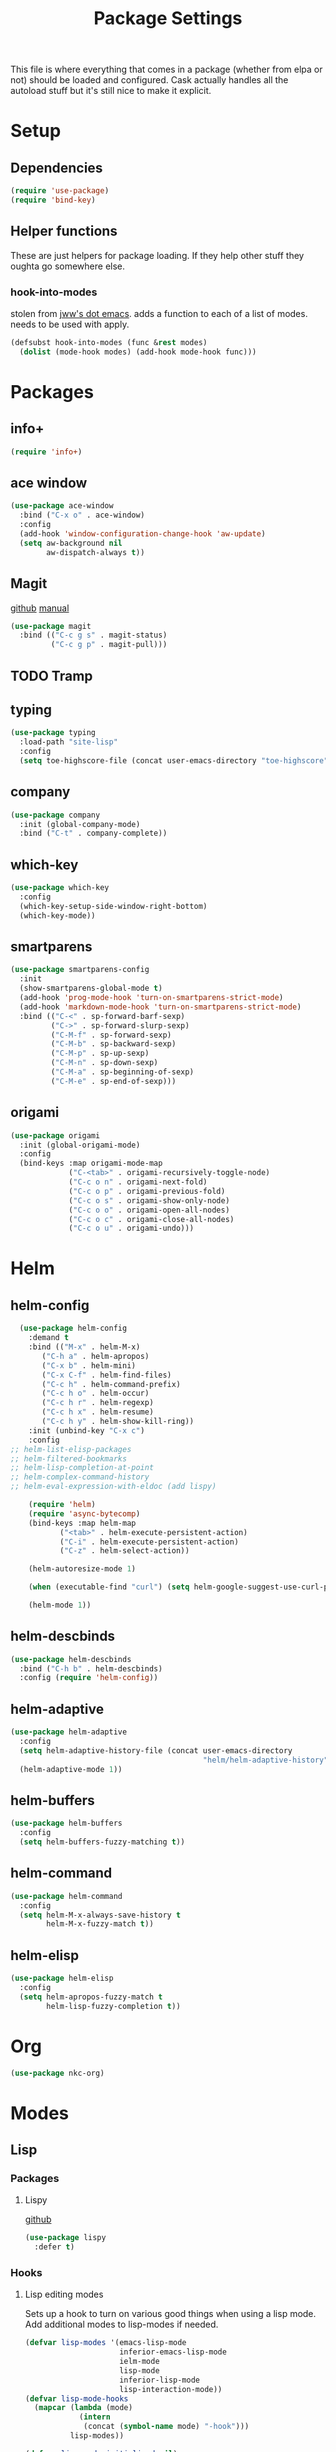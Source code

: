 #+TITLE: Package Settings

This file is where everything that comes in a package (whether from
elpa or not) should be loaded and configured. Cask actually handles
all the autoload stuff but it's still nice to make it explicit.

* Setup
** Dependencies
#+BEGIN_SRC emacs-lisp
  (require 'use-package)
  (require 'bind-key)
#+END_SRC
** Helper functions
   These are just helpers for package loading. If they help other
   stuff they oughta go somewhere else.
*** hook-into-modes
    stolen from [[https://github.com/jwiegley/dot-emacs][jww's dot emacs]]. adds a function to each of a list of
    modes. needs to be used with apply.
#+BEGIN_SRC emacs-lisp
  (defsubst hook-into-modes (func &rest modes)
    (dolist (mode-hook modes) (add-hook mode-hook func)))
#+END_SRC
* Packages
** info+
#+BEGIN_SRC emacs-lisp
  (require 'info+)
#+END_SRC
** ace window
#+BEGIN_SRC emacs-lisp
  (use-package ace-window
    :bind ("C-x o" . ace-window)
    :config
    (add-hook 'window-configuration-change-hook 'aw-update)
    (setq aw-background nil
          aw-dispatch-always t))
#+END_SRC
** Magit
   [[https://github.com/magit/magit][github]] [[http://magit.vc/manual/][manual]]
#+BEGIN_SRC emacs-lisp
  (use-package magit
    :bind (("C-c g s" . magit-status)
           ("C-c g p" . magit-pull)))
#+END_SRC
** TODO Tramp
** typing
#+BEGIN_SRC emacs-lisp
  (use-package typing
    :load-path "site-lisp"
    :config
    (setq toe-highscore-file (concat user-emacs-directory "toe-highscore")))
#+END_SRC
** company
#+BEGIN_SRC emacs-lisp
  (use-package company
    :init (global-company-mode)
    :bind ("C-t" . company-complete))
#+END_SRC
** which-key
#+BEGIN_SRC emacs-lisp
  (use-package which-key
    :config
    (which-key-setup-side-window-right-bottom)
    (which-key-mode))
#+END_SRC
** smartparens
#+BEGIN_SRC emacs-lisp
  (use-package smartparens-config
    :init
    (show-smartparens-global-mode t)
    (add-hook 'prog-mode-hook 'turn-on-smartparens-strict-mode)
    (add-hook 'markdown-mode-hook 'turn-on-smartparens-strict-mode)
    :bind (("C-<" . sp-forward-barf-sexp)
           ("C->" . sp-forward-slurp-sexp)
           ("C-M-f" . sp-forward-sexp)
           ("C-M-b" . sp-backward-sexp)
           ("C-M-p" . sp-up-sexp)
           ("C-M-n" . sp-down-sexp)
           ("C-M-a" . sp-beginning-of-sexp)
           ("C-M-e" . sp-end-of-sexp)))
#+END_SRC
** origami
#+BEGIN_SRC emacs-lisp
  (use-package origami
    :init (global-origami-mode)
    :config
    (bind-keys :map origami-mode-map
               ("C-<tab>" . origami-recursively-toggle-node)
               ("C-c o n" . origami-next-fold)
               ("C-c o p" . origami-previous-fold)
               ("C-c o s" . origami-show-only-node)
               ("C-c o o" . origami-open-all-nodes)
               ("C-c o c" . origami-close-all-nodes)
               ("C-c o u" . origami-undo)))
#+END_SRC
* Helm
** helm-config
#+BEGIN_SRC emacs-lisp
  (use-package helm-config
    :demand t
    :bind (("M-x" . helm-M-x)
	   ("C-h a" . helm-apropos)
	   ("C-x b" . helm-mini)
	   ("C-x C-f" . helm-find-files)
	   ("C-c h" . helm-command-prefix)
	   ("C-c h o" . helm-occur)
	   ("C-c h r" . helm-regexp)
	   ("C-c h x" . helm-resume)
	   ("C-c h y" . helm-show-kill-ring))
    :init (unbind-key "C-x c")
    :config
;; helm-list-elisp-packages
;; helm-filtered-bookmarks
;; helm-lisp-completion-at-point
;; helm-complex-command-history
;; helm-eval-expression-with-eldoc (add lispy)

    (require 'helm)
    (require 'async-bytecomp)
    (bind-keys :map helm-map
	       ("<tab>" . helm-execute-persistent-action)
	       ("C-i" . helm-execute-persistent-action)
	       ("C-z" . helm-select-action))

    (helm-autoresize-mode 1)

    (when (executable-find "curl") (setq helm-google-suggest-use-curl-p t))

    (helm-mode 1))
#+END_SRC
** helm-descbinds
#+BEGIN_SRC emacs-lisp
  (use-package helm-descbinds
    :bind ("C-h b" . helm-descbinds)
    :config (require 'helm-config))
#+END_SRC
** helm-adaptive
#+BEGIN_SRC emacs-lisp
  (use-package helm-adaptive
    :config
    (setq helm-adaptive-history-file (concat user-emacs-directory
                                             "helm/helm-adaptive-history"))
    (helm-adaptive-mode 1))
#+END_SRC
** helm-buffers
#+BEGIN_SRC emacs-lisp
  (use-package helm-buffers
    :config
    (setq helm-buffers-fuzzy-matching t))
#+END_SRC
** helm-command
#+BEGIN_SRC emacs-lisp
  (use-package helm-command
    :config
    (setq helm-M-x-always-save-history t
          helm-M-x-fuzzy-match t))
#+END_SRC
** helm-elisp
#+BEGIN_SRC emacs-lisp
  (use-package helm-elisp
    :config
    (setq helm-apropos-fuzzy-match t
          helm-lisp-fuzzy-completion t))
#+END_SRC
* Org
#+BEGIN_SRC emacs-lisp
  (use-package nkc-org)
#+END_SRC
* Modes
** Lisp
*** Packages
**** Lispy
     [[https://github.com/abo-abo/lispy][github]]
#+BEGIN_SRC emacs-lisp
  (use-package lispy
    :defer t)
#+END_SRC
*** Hooks
**** Lisp editing modes
     Sets up a hook to turn on various good things when using a lisp
     mode. Add additional modes to lisp-modes if needed.
#+BEGIN_SRC emacs-lisp
  (defvar lisp-modes '(emacs-lisp-mode
                       inferior-emacs-lisp-mode
                       ielm-mode
                       lisp-mode
                       inferior-lisp-mode
                       lisp-interaction-mode))
  (defvar lisp-mode-hooks
    (mapcar (lambda (mode)
              (intern
               (concat (symbol-name mode) "-hook")))
            lisp-modes))

  (defvar lisp-mode-initialized nil)

  (defun nkc/lisp-mode-hook ()
    (unless lisp-mode-initialized
      (setq lisp-mode-initialized t)
  
      (info-lookmore-elisp-userlast)
      (info-lookmore-elisp-cl))

    (add-hook 'after-save-hook 'check-parens nil t)
    (eldoc-mode 1)
    (lispy-mode 1)
    (smartparens-mode -1)




    (font-lock-add-keywords
     nil
     `((,(rx "(" symbol-start (group "lambda") symbol-end " (")
        (0 (ignore
            (compose-region (match-beginning 1)
                            (match-end 1) ?λ)))))))

  (apply #'hook-into-modes 'nkc/lisp-mode-hook lisp-mode-hooks)
#+END_SRC
**** Minibuffer evals
#+BEGIN_SRC emacs-lisp

#+END_SRC
** Ledger
#+BEGIN_SRC emacs-lisp
  (setq ledger-binary-path "/usr/local/bin/ledger")
#+END_SRC
** Elixir
*** Packages
**** elixir-mode
#+BEGIN_SRC emacs-lisp
  (use-package elixir-mode
    :config
    ;; (defun nkc/smartparens-elixir-inline-p (id action context)
    ;;   (when (eq action 'navigate)
    ;;     (save-excursion
    ;;    (looking-at-p "[^:]*?\\s-"))))
    (sp-with-modes '(elixir-mode)
      (sp-local-pair "do" "end"
                     :actions '(insert navigate))
      (sp-local-pair ", do:" ":"
                     :actions '(insert navigate))
      (sp-local-pair "fn" "end"
                     :actions '(insert navigate))))
#+END_SRC
**** alchemist
#+BEGIN_SRC emacs-lisp
  (use-package alchemist
    :init (add-hook 'elixir-mode-hook 'alchemist-mode-hook)
    :config
    (setq alchemist-test-status-modeline nil)
    (defun nkc/erlang-alchemist-hook ()
      (define-key erlang-mode-map (kbd "M-,") 'alchemist-goto-jump-back))

    (add-hook 'erlang-mode-hook 'nkc/erlang-alchemist-hook))
#+END_SRC
** YAML
#+BEGIN_SRC emacs-lisp
  (use-package yaml-mode
    :mode "\\.raml\\'")
#+END_SRC
** Markdown
#+BEGIN_SRC emacs-lisp
  (use-package markdown-mode
    :mode ("\\.md\\'" . gfm-mode))
#+END_SRC
* Themes
** Solarized
   [[https://github.com/sellout/emacs-color-theme-solarized][github]]
#+BEGIN_SRC emacs-lisp
  (load-theme 'solarized t)
#+END_SRC
*** TODO rewrite solarized-color-definitions per old .emacs
* Provide
#+BEGIN_SRC emacs-lisp
  (provide 'nkc-packages)
#+END_SRC

